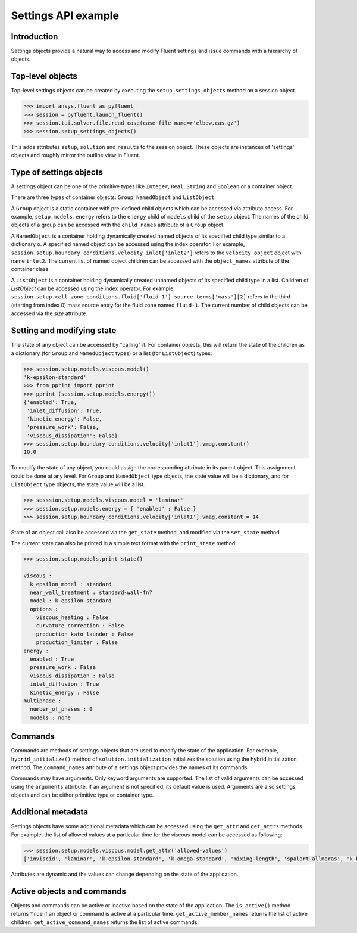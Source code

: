 ********************
Settings API example
********************

Introduction
############

Settings objects provide a natural way to access and modify Fluent settings
and issue commands with a hierarchy of objects.

Top-level objects
#################

Top-level settings objects can be created by
executing the ``setup_settings_objects`` method on a session object. 

.. code-block:: Python

  >>> import ansys.fluent as pyfluent
  >>> session = pyfluent.launch_fluent()
  >>> session.tui.solver.file.read_case(case_file_name=r'elbow.cas.gz')
  >>> session.setup_settings_objects()

This adds attributes ``setup``, ``solution`` and ``results`` to the session
object. These objects are instances of 'settings' objects and roughly mirror
the outline view in Fluent.

Type of settings objects
########################

A settings object can be one of the primitive types like ``Integer``,
``Real``, ``String`` and ``Boolean`` or a container object.

There are three types of container objects: ``Group``, ``NamedObject`` and
``ListObject``.

A ``Group`` object is a static container with pre-defined child objects which
can be accessed via attribute access. For example, ``setup.models.energy``
refers to the ``energy`` child of ``models`` child of the ``setup`` object. The
names of the child objects of a group can be accessed with the ``child_names``
attribute of a ``Group`` object.

A ``NamedObject`` is a container holding dynamically created named objects of
its specified child type similar to a dictionary o. A specified named object
can be accessed using the index operator. For example,
``session.setup.boundary_conditions.velocity_inlet['inlet2']`` refers to the
``velocity_object`` object with name ``inlet2``. The current list of named
object children can be accessed with the ``object_names`` attribute of the
container class.

A ``ListObject`` is a container holding dynamically created unnamed objects of
its specified child type in a list. Children of `ListObject` can be accessed
using the index operator. For example,
``session.setup.cell_zone_conditions.fluid['fluid-1'].source_terms['mass'][2]``
refers to the third (starting from index 0) mass source entry for the fluid
zone named ``fluid-1``. The current number of child objects can be accessed via
the `size` attribute.
 

Setting and modifying state
###########################

The state of any object can be accessed by "calling" it. For container objects,
this will return the state of the children as a dictionary (for ``Group`` and
``NamedObject`` types) or a list (for ``ListObject``) types:

.. code-block:: Python

  >>> session.setup.models.viscous.model()
  'k-epsilon-standard'
  >>> from pprint import pprint
  >>> pprint (session.setup.models.energy())
  {'enabled': True,
   'inlet_diffusion': True,
   'kinetic_energy': False,
   'pressure_work': False,
   'viscous_dissipation': False}
  >>> session.setup.boundary_conditions.velocity['inlet1'].vmag.constant()
  10.0

To modify the state of any object, you could assign the corresponding attribute
in its parent object. This assignment could be done at any level. For ``Group``
and ``NamedObject`` type objects, the state value will be a dictionary, and for
``ListObject`` type objects, the state value will be a list.

.. code-block:: Python

  >>> sesssion.setup.models.viscous.model = 'laminar'
  >>> session.setup.models.energy = { 'enabled' : False }
  >>> session.setup.boundary_conditions.velocity['inlet1'].vmag.constant = 14

State of an object call also be accessed via the ``get_state`` method, and
modified via the ``set_state`` method.

The current state can also be printed in a simple text format with the
``print_state`` method:

.. code-block:: Python

  >>> session.setup.models.print_state()
  
  viscous :
    k_epsilon_model : standard
    near_wall_treatment : standard-wall-fn?
    model : k-epsilon-standard
    options :
      viscous_heating : False
      curvature_correction : False
      production_kato_launder : False
      production_limiter : False
  energy :
    enabled : True
    pressure_work : False
    viscous_dissipation : False
    inlet_diffusion : True
    kinetic_energy : False
  multiphase :
    number_of_phases : 0
    models : none

Commands
########

Commands are methods of settings objects that are used to modify the state of
the application. For example, ``hybrid_initialize()`` method of
``solution.initialization`` initializes the solution using the hybrid
initialization method. The ``command_names`` attribute of a settings object
provides the names of its commands.

Commands may have arguments. Only keyword arguments are supported.  The list of
valid arguments can be accessed using the ``arguments`` attribute.  If an
argument is not specified, its default value is used. Arguments are also
settings objects and can be either primitive type or container type.

Additional metadata
###################

Settings objects have some additional metadata which can be accessed using the
``get_attr`` and ``get_attrs`` methods. For example, the list of allowed values
at a particular time for the viscous model can be accessed as following:

.. code-block:: Python

  >>> session.setup.models.viscous.model.get_attr('allowed-values')
  ['inviscid', 'laminar', 'k-epsilon-standard', 'k-omega-standard', 'mixing-length', 'spalart-allmaras', 'k-kl-w', 'transition-sst', 'reynolds-stress', 'scale-adaptive-simulation', 'detached-eddy-simulation', 'large-eddy-simulation']

Attributes are dynamic and the values can change depending on the state of the
application.

Active objects and commands
###########################

Objects and commands can be active or inactive based on the state of the
application. The ``is_active()`` method returns ``True`` if an object or
command is active at a particular time. ``get_active_member_names`` returns
the list of active children. ``get_active_command_names`` returns the list of
active commands.
